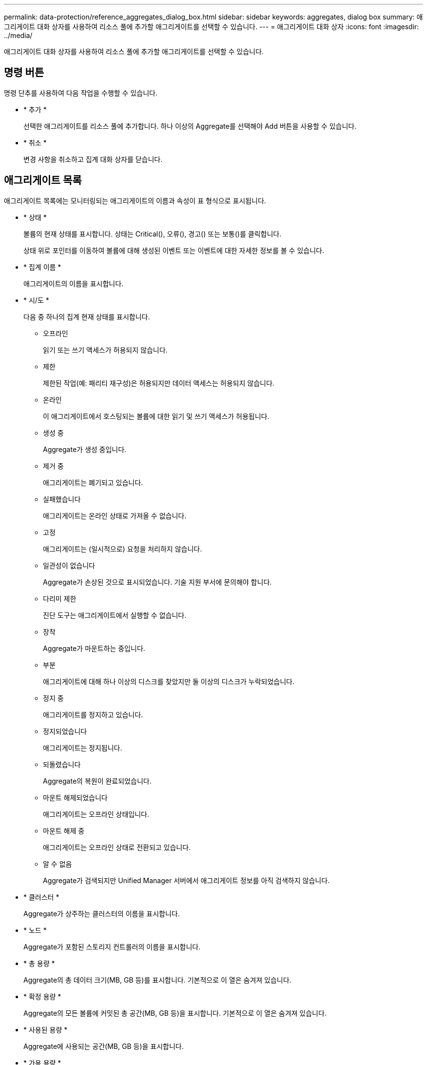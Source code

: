 ---
permalink: data-protection/reference_aggregates_dialog_box.html 
sidebar: sidebar 
keywords: aggregates, dialog box 
summary: 애그리게이트 대화 상자를 사용하여 리소스 풀에 추가할 애그리게이트를 선택할 수 있습니다. 
---
= 애그리게이트 대화 상자
:icons: font
:imagesdir: ../media/


[role="lead"]
애그리게이트 대화 상자를 사용하여 리소스 풀에 추가할 애그리게이트를 선택할 수 있습니다.



== 명령 버튼

명령 단추를 사용하여 다음 작업을 수행할 수 있습니다.

* * 추가 *
+
선택한 애그리게이트를 리소스 풀에 추가합니다. 하나 이상의 Aggregate를 선택해야 Add 버튼을 사용할 수 있습니다.

* * 취소 *
+
변경 사항을 취소하고 집계 대화 상자를 닫습니다.





== 애그리게이트 목록

애그리게이트 목록에는 모니터링되는 애그리게이트의 이름과 속성이 표 형식으로 표시됩니다.

* * 상태 *
+
볼륨의 현재 상태를 표시합니다. 상태는 Critical(image:../media/sev_critical_um60.png[""]), 오류(image:../media/sev_error_um60.png[""]), 경고(image:../media/sev_warning_um60.png[""]) 또는 보통(image:../media/sev_normal_um60.png[""])를 클릭합니다.

+
상태 위로 포인터를 이동하여 볼륨에 대해 생성된 이벤트 또는 이벤트에 대한 자세한 정보를 볼 수 있습니다.

* * 집계 이름 *
+
애그리게이트의 이름을 표시합니다.

* * 시/도 *
+
다음 중 하나의 집계 현재 상태를 표시합니다.

+
** 오프라인
+
읽기 또는 쓰기 액세스가 허용되지 않습니다.

** 제한
+
제한된 작업(예: 패리티 재구성)은 허용되지만 데이터 액세스는 허용되지 않습니다.

** 온라인
+
이 애그리게이트에서 호스팅되는 볼륨에 대한 읽기 및 쓰기 액세스가 허용됩니다.

** 생성 중
+
Aggregate가 생성 중입니다.

** 제거 중
+
애그리게이트는 폐기되고 있습니다.

** 실패했습니다
+
애그리게이트는 온라인 상태로 가져올 수 없습니다.

** 고정
+
애그리게이트는 (일시적으로) 요청을 처리하지 않습니다.

** 일관성이 없습니다
+
Aggregate가 손상된 것으로 표시되었습니다. 기술 지원 부서에 문의해야 합니다.

** 다리미 제한
+
진단 도구는 애그리게이트에서 실행할 수 없습니다.

** 장착
+
Aggregate가 마운트하는 중입니다.

** 부분
+
애그리게이트에 대해 하나 이상의 디스크를 찾았지만 둘 이상의 디스크가 누락되었습니다.

** 정지 중
+
애그리게이트를 정지하고 있습니다.

** 정지되었습니다
+
애그리게이트는 정지됩니다.

** 되돌렸습니다
+
Aggregate의 복원이 완료되었습니다.

** 마운트 해제되었습니다
+
애그리게이트는 오프라인 상태입니다.

** 마운트 해제 중
+
애그리게이트는 오프라인 상태로 전환되고 있습니다.

** 알 수 없음
+
Aggregate가 검색되지만 Unified Manager 서버에서 애그리게이트 정보를 아직 검색하지 않습니다.



* * 클러스터 *
+
Aggregate가 상주하는 클러스터의 이름을 표시합니다.

* * 노드 *
+
Aggregate가 포함된 스토리지 컨트롤러의 이름을 표시합니다.

* * 총 용량 *
+
Aggregate의 총 데이터 크기(MB, GB 등)를 표시합니다. 기본적으로 이 열은 숨겨져 있습니다.

* * 확정 용량 *
+
Aggregate의 모든 볼륨에 커밋된 총 공간(MB, GB 등)을 표시합니다. 기본적으로 이 열은 숨겨져 있습니다.

* * 사용된 용량 *
+
Aggregate에 사용되는 공간(MB, GB 등)을 표시합니다.

* * 가용 용량 *
+
Aggregate에서 데이터에 사용할 수 있는 공간 크기(MB, GB 등)를 표시합니다. 기본적으로 이 열은 숨겨져 있습니다.

* * 사용 가능 % *
+
Aggregate에서 데이터에 사용 가능한 공간의 비율을 표시합니다. 기본적으로 이 열은 숨겨져 있습니다.

* * % * 사용
+
Aggregate의 데이터에 사용된 공간의 비율을 표시합니다.

* * RAID 유형 *
+
선택한 볼륨의 RAID 유형을 표시합니다. RAID 유형은 RAID0, RAID4, RAID-DP, RAID-TEC 또는 혼합 RAID일 수 있습니다.


